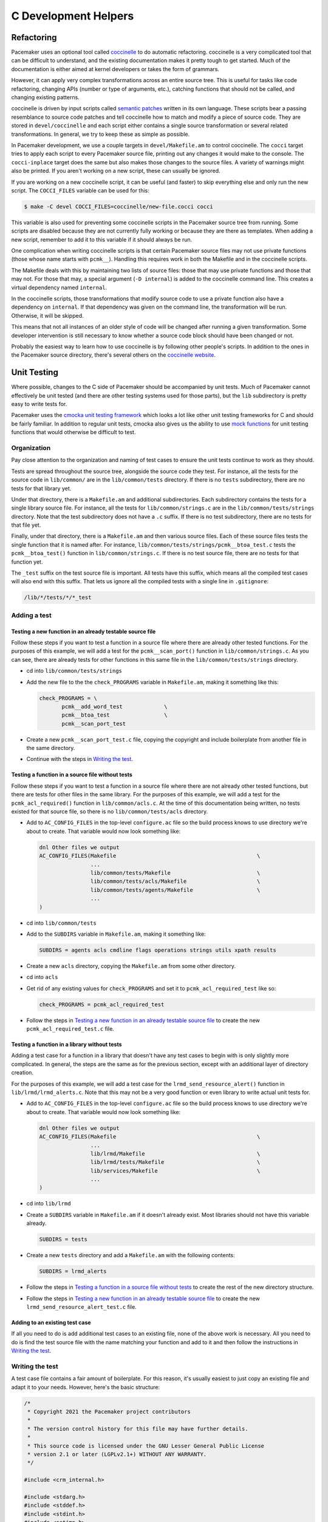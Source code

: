 C Development Helpers
---------------------

.. index::
   single: unit testing

Refactoring
###########

Pacemaker uses an optional tool called `coccinelle <https://coccinelle.gitlabpages.inria.fr/website/>`_
to do automatic refactoring.  coccinelle is a very complicated tool that can be
difficult to understand, and the existing documentation makes it pretty tough
to get started.  Much of the documentation is either aimed at kernel developers
or takes the form of grammars.

However, it can apply very complex transformations across an entire source tree.
This is useful for tasks like code refactoring, changing APIs (number or type of
arguments, etc.), catching functions that should not be called, and changing
existing patterns.

coccinelle is driven by input scripts called `semantic patches <https://coccinelle.gitlabpages.inria.fr/website/docs/index.html>`_
written in its own language.  These scripts bear a passing resemblance to source
code patches and tell coccinelle how to match and modify a piece of source
code.  They are stored in ``devel/coccinelle`` and each script either contains
a single source transformation or several related transformations.  In general,
we try to keep these as simple as possible.

In Pacemaker development, we use a couple targets in ``devel/Makefile.am`` to
control coccinelle.  The ``cocci`` target tries to apply each script to every
Pacemaker source file, printing out any changes it would make to the console.
The ``cocci-inplace`` target does the same but also makes those changes to the
source files.  A variety of warnings might also be printed.  If you aren't working
on a new script, these can usually be ignored.

If you are working on a new coccinelle script, it can be useful (and faster) to
skip everything else and only run the new script.  The ``COCCI_FILES`` variable
can be used for this:

.. code-block:: none

   $ make -C devel COCCI_FILES=coccinelle/new-file.cocci cocci

This variable is also used for preventing some coccinelle scripts in the Pacemaker
source tree from running.  Some scripts are disabled because they are not currently
fully working or because they are there as templates.  When adding a new script,
remember to add it to this variable if it should always be run.

One complication when writing coccinelle scripts is that certain Pacemaker source
files may not use private functions (those whose name starts with ``pcmk__``).
Handling this requires work in both the Makefile and in the coccinelle scripts.

The Makefile deals with this by maintaining two lists of source files: those that
may use private functions and those that may not.  For those that may, a special
argument (``-D internal``) is added to the coccinelle command line.  This creates
a virtual dependency named ``internal``.

In the coccinelle scripts, those transformations that modify source code to use
a private function also have a dependency on ``internal``.  If that dependency
was given on the command line, the transformation will be run.  Otherwise, it will
be skipped.

This means that not all instances of an older style of code will be changed after
running a given transformation.  Some developer intervention is still necessary
to know whether a source code block should have been changed or not.

Probably the easiest way to learn how to use coccinelle is by following other
people's scripts.  In addition to the ones in the Pacemaker source directory,
there's several others on the `coccinelle website <https://coccinelle.gitlabpages.inria.fr/website/rules/>`_.

Unit Testing
############

Where possible, changes to the C side of Pacemaker should be accompanied by unit
tests.  Much of Pacemaker cannot effectively be unit tested (and there are other
testing systems used for those parts), but the ``lib`` subdirectory is pretty easy
to write tests for.

Pacemaker uses the `cmocka unit testing framework <https://cmocka.org/>`_ which looks
a lot like other unit testing frameworks for C and should be fairly familiar.  In
addition to regular unit tests, cmocka also gives us the ability to use
`mock functions <https://en.wikipedia.org/wiki/Mock_object>`_ for unit testing
functions that would otherwise be difficult to test.

Organization
____________

Pay close attention to the organization and naming of test cases to ensure the
unit tests continue to work as they should.

Tests are spread throughout the source tree, alongside the source code they test.
For instance, all the tests for the source code in ``lib/common/`` are in the
``lib/common/tests`` directory.  If there is no ``tests`` subdirectory, there are no
tests for that library yet.

Under that directory, there is a ``Makefile.am`` and additional subdirectories.  Each
subdirectory contains the tests for a single library source file.  For instance,
all the tests for ``lib/common/strings.c`` are in the ``lib/common/tests/strings``
directory.  Note that the test subdirectory does not have a ``.c`` suffix.  If there
is no test subdirectory, there are no tests for that file yet.

Finally, under that directory, there is a ``Makefile.am`` and then various source
files.  Each of these source files tests the single function that it is named
after.  For instance, ``lib/common/tests/strings/pcmk__btoa_test.c`` tests the
``pcmk__btoa_test()`` function in ``lib/common/strings.c``.  If there is no test
source file, there are no tests for that function yet.

The ``_test`` suffix on the test source file is important.  All tests have this
suffix, which means all the compiled test cases will also end with this suffix.
That lets us ignore all the compiled tests with a single line in ``.gitignore``:

.. code-block:: none

   /lib/*/tests/*/*_test

Adding a test
_____________

Testing a new function in an already testable source file
~~~~~~~~~~~~~~~~~~~~~~~~~~~~~~~~~~~~~~~~~~~~~~~~~~~~~~~~~

Follow these steps if you want to test a function in a source file where there
are already other tested functions.  For the purposes of this example, we will
add a test for the ``pcmk__scan_port()`` function in ``lib/common/strings.c``.  As
you can see, there are already tests for other functions in this same file in
the ``lib/common/tests/strings`` directory.

* cd into ``lib/common/tests/strings``
* Add the new file to the the ``check_PROGRAMS`` variable in ``Makefile.am``,
  making it something like this:

  .. code-block:: none

      check_PROGRAMS = \
             pcmk__add_word_test             \
             pcmk__btoa_test                 \
             pcmk__scan_port_test

* Create a new ``pcmk__scan_port_test.c`` file, copying the copyright and include
  boilerplate from another file in the same directory.
* Continue with the steps in `Writing the test`_.

Testing a function in a source file without tests
~~~~~~~~~~~~~~~~~~~~~~~~~~~~~~~~~~~~~~~~~~~~~~~~~

Follow these steps if you want to test a function in a source file where there
are not already other tested functions, but there are tests for other files in
the same library.  For the purposes of this example, we will add a test for the
``pcmk_acl_required()`` function in ``lib/common/acls.c``.  At the time of this
documentation being written, no tests existed for that source file, so there
is no ``lib/common/tests/acls`` directory.

* Add to ``AC_CONFIG_FILES`` in the top-level ``configure.ac`` file so the build
  process knows to use directory we're about to create.  That variable would
  now look something like:

  .. code-block:: none

     dnl Other files we output
     AC_CONFIG_FILES(Makefile                                            \
                     ...
                     lib/common/tests/Makefile                           \
                     lib/common/tests/acls/Makefile                      \
                     lib/common/tests/agents/Makefile                    \
                     ...
     )

* cd into ``lib/common/tests``
* Add to the ``SUBDIRS`` variable in ``Makefile.am``, making it something like:

  .. code-block:: none

     SUBDIRS = agents acls cmdline flags operations strings utils xpath results

* Create a new ``acls`` directory, copying the ``Makefile.am`` from some other
  directory.
* cd into ``acls``
* Get rid of any existing values for ``check_PROGRAMS`` and set it to
  ``pcmk_acl_required_test`` like so:

  .. code-block:: none

     check_PROGRAMS = pcmk_acl_required_test

* Follow the steps in `Testing a new function in an already testable source file`_
  to create the new ``pcmk_acl_required_test.c`` file.

Testing a function in a library without tests
~~~~~~~~~~~~~~~~~~~~~~~~~~~~~~~~~~~~~~~~~~~~~

Adding a test case for a function in a library that doesn't have any test cases
to begin with is only slightly more complicated.  In general, the steps are the
same as for the previous section, except with an additional layer of directory
creation.

For the purposes of this example, we will add a test case for the
``lrmd_send_resource_alert()`` function in ``lib/lrmd/lrmd_alerts.c``.  Note that this
may not be a very good function or even library to write actual unit tests for.

* Add to ``AC_CONFIG_FILES`` in the top-level ``configure.ac`` file so the build
  process knows to use directory we're about to create.  That variable would
  now look something like:

  .. code-block:: none

     dnl Other files we output
     AC_CONFIG_FILES(Makefile                                            \
                     ...
                     lib/lrmd/Makefile                                   \
                     lib/lrmd/tests/Makefile                             \
                     lib/services/Makefile                               \
                     ...
     )

* cd into ``lib/lrmd``
* Create a ``SUBDIRS`` variable in ``Makefile.am`` if it doesn't already exist.
  Most libraries should not have this variable already.

  .. code-block:: none

     SUBDIRS = tests

* Create a new ``tests`` directory and add a ``Makefile.am`` with the following
  contents:

  .. code-block:: none

     SUBDIRS = lrmd_alerts

* Follow the steps in `Testing a function in a source file without tests`_ to create
  the rest of the new directory structure.

* Follow the steps in `Testing a new function in an already testable source file`_
  to create the new ``lrmd_send_resource_alert_test.c`` file.

Adding to an existing test case
~~~~~~~~~~~~~~~~~~~~~~~~~~~~~~~

If all you need to do is add additional test cases to an existing file, none of
the above work is necessary.  All you need to do is find the test source file
with the name matching your function and add to it and then follow the
instructions in `Writing the test`_.

Writing the test
________________

A test case file contains a fair amount of boilerplate.  For this reason, it's
usually easiest to just copy an existing file and adapt it to your needs.  However,
here's the basic structure:

.. code-block:: c

   /*
    * Copyright 2021 the Pacemaker project contributors
    *
    * The version control history for this file may have further details.
    *
    * This source code is licensed under the GNU Lesser General Public License
    * version 2.1 or later (LGPLv2.1+) WITHOUT ANY WARRANTY.
    */

   #include <crm_internal.h>

   #include <stdarg.h>
   #include <stddef.h>
   #include <stdint.h>
   #include <setjmp.h>
   #include <cmocka.h>

   /* Put your test-specific includes here */

   /* Put your test functions here */

   int
   main(int argc, char **argv)
   {
       /* Register your test functions here */

       cmocka_set_message_output(CM_OUTPUT_TAP);
       return cmocka_run_group_tests(tests, NULL, NULL);
   }

Each test-specific function should test one aspect of the library function,
though it can include many assertions if there are many ways of testing that
one aspect.  For instance, there might be multiple ways of testing regular
expression matching:

.. code-block:: c

   static void
   regex(void **state) {
       const char *s1 = "abcd";
       const char *s2 = "ABCD";

       assert_int_equal(pcmk__strcmp(NULL, "a..d", pcmk__str_regex), 1);
       assert_int_equal(pcmk__strcmp(s1, NULL, pcmk__str_regex), 1);
       assert_int_equal(pcmk__strcmp(s1, "a..d", pcmk__str_regex), 0);
   }

Each test-specific function must also be registered or it will not be called.
This is done with ``cmocka_unit_test()`` in the ``main`` function:

.. code-block:: c

   const struct CMUnitTest tests[] = {
       cmocka_unit_test(regex),
   };

Running
_______

If you had to create any new files or directories, you will first need to run
``./configure`` from the top level of the source directory.  This will regenerate
the Makefiles throughout the tree.  If you skip this step, your changes will be
skipped and you'll be left wondering why the output doesn't match what you
expected.

To run the tests, simply run ``make check`` after previously building the source
with ``make``.  The test cases in each directory will be built and then run.
This should not take long.  If all the tests succeed, you will be back at the
prompt.  Scrolling back through the history, you should see lines like the
following:

.. code-block:: none

    PASS: pcmk__strcmp_test 1 - same_pointer
    PASS: pcmk__strcmp_test 2 - one_is_null
    PASS: pcmk__strcmp_test 3 - case_matters
    PASS: pcmk__strcmp_test 4 - case_insensitive
    PASS: pcmk__strcmp_test 5 - regex
    ============================================================================
    Testsuite summary for pacemaker 2.1.0
    ============================================================================
    # TOTAL: 33
    # PASS:  33
    # SKIP:  0
    # XFAIL: 0
    # FAIL:  0
    # XPASS: 0
    # ERROR: 0
    ============================================================================
    make[7]: Leaving directory '/home/clumens/src/pacemaker/lib/common/tests/strings'

The testing process will quit on the first failed test, and you will see lines
like these:

.. code-block:: none

   PASS: pcmk__scan_double_test 3 - trailing_chars
   FAIL: pcmk__scan_double_test 4 - typical_case
   PASS: pcmk__scan_double_test 5 - double_overflow
   PASS: pcmk__scan_double_test 6 - double_underflow
   ERROR: pcmk__scan_double_test - exited with status 1
   PASS: pcmk__starts_with_test 1 - bad_input
   ============================================================================
   Testsuite summary for pacemaker 2.1.0
   ============================================================================
   # TOTAL: 56
   # PASS:  54
   # SKIP:  0
   # XFAIL: 0
   # FAIL:  1
   # XPASS: 0
   # ERROR: 1
   ============================================================================
   See lib/common/tests/strings/test-suite.log
   Please report to users@clusterlabs.org
   ============================================================================
   make[7]: *** [Makefile:1218: test-suite.log] Error 1
   make[7]: Leaving directory '/home/clumens/src/pacemaker/lib/common/tests/strings'

The failure is in ``lib/common/tests/strings/test-suite.log``:

.. code-block:: none

   ERROR: pcmk__scan_double_test
   =============================

   1..6
   ok 1 - empty_input_string
   PASS: pcmk__scan_double_test 1 - empty_input_string
   ok 2 - bad_input_string
   PASS: pcmk__scan_double_test 2 - bad_input_string
   ok 3 - trailing_chars
   PASS: pcmk__scan_double_test 3 - trailing_chars
   not ok 4 - typical_case
   FAIL: pcmk__scan_double_test 4 - typical_case
   # 0.000000 != 3.000000
   # pcmk__scan_double_test.c:80: error: Failure!
   ok 5 - double_overflow
   PASS: pcmk__scan_double_test 5 - double_overflow
   ok 6 - double_underflow
   PASS: pcmk__scan_double_test 6 - double_underflow
   # not ok - tests
   ERROR: pcmk__scan_double_test - exited with status 1

At this point, you need to determine whether your test case is incorrect or
whether the code being tested is incorrect.  Fix whichever is wrong and continue.


Debugging
#########

gdb
___

If you use ``gdb`` for debugging, some helper functions are defined in
``devel/gdbhelpers``, which can be given to ``gdb`` using the ``-x`` option.

From within the debugger, you can then invoke the ``pcmk`` command that
will describe the helper functions available.

